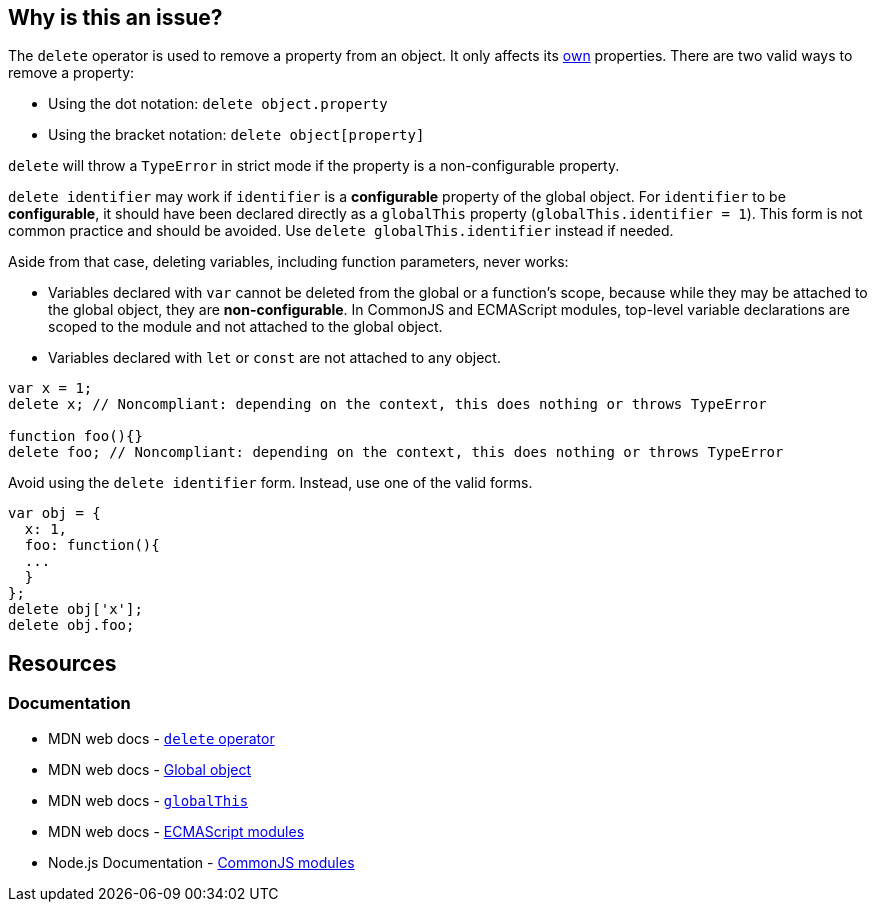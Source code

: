 == Why is this an issue?

The `delete` operator is used to remove a property from an object. It only affects its https://developer.mozilla.org/en-US/docs/Web/JavaScript/Reference/Global_Objects/Object/hasOwn[own] properties. There are two valid ways to remove a property:

* Using the dot notation: `delete object.property`
* Using the bracket notation: `delete object[property]`

`delete` will throw a `TypeError` in strict mode if the property is a non-configurable property.

`delete identifier` may work if `identifier` is a *configurable* property of the global object. For `identifier` to be *configurable*, it should have been declared directly as a `globalThis` property (`globalThis.identifier = 1`). This form is not common practice and should be avoided. Use `delete globalThis.identifier` instead if needed.

Aside from that case, deleting variables, including function parameters, never works:

* Variables declared with `var` cannot be deleted from the global or a function's scope, because while they may be attached to the global object, they are *non-configurable*. In CommonJS and ECMAScript modules, top-level variable declarations are scoped to the module and not attached to the global object. 
* Variables declared with `let` or `const` are not attached to any object.

[source,javascript]
----
var x = 1;
delete x; // Noncompliant: depending on the context, this does nothing or throws TypeError

function foo(){}
delete foo; // Noncompliant: depending on the context, this does nothing or throws TypeError
----

Avoid using the `delete identifier` form. Instead, use one of the valid forms.

[source,javascript]
----
var obj = {
  x: 1,
  foo: function(){
  ...
  }
};
delete obj['x'];
delete obj.foo;
----


== Resources

=== Documentation

* MDN web docs - https://developer.mozilla.org/en-US/docs/Web/JavaScript/Reference/Operators/delete[`delete` operator]
* MDN web docs - https://developer.mozilla.org/en-US/docs/Glossary/Global_object[Global object]
* MDN web docs - https://developer.mozilla.org/en-US/docs/Web/JavaScript/Reference/Global_Objects/globalThis[`globalThis`]
* MDN web docs - https://developer.mozilla.org/en-US/docs/Web/JavaScript/Guide/Modules[ECMAScript modules]
* Node.js Documentation - https://nodejs.org/api/modules.html[CommonJS modules]

ifdef::env-github,rspecator-view[]

'''
== Implementation Specification
(visible only on this page)

=== Message

Remove this "delete" operator or pass an object property to it.


=== Highlighting

* Primary: entire ``++delete++`` expression


'''
== Comments And Links
(visible only on this page)

=== on 4 Jun 2015, 12:13:03 Elena Vilchik wrote:
\[~ann.campbell.2] Assign to you for validation and completion (labels, SQALE). CC [~linda.martin]

=== on 4 Jun 2015, 14:10:16 Ann Campbell wrote:
\[~elena.vilchik] I've updated the description based on \https://developer.mozilla.org/en-US/docs/Web/JavaScript/Reference/Operators/delete, which shows that _sometimes_ ``++delete++`` does work on things that might be thought of as variables (even though they're really properties of the global object.)


Let me know if it's not okay

endif::env-github,rspecator-view[]
